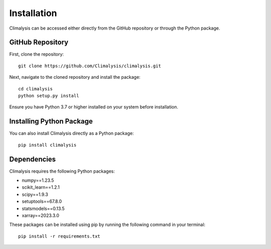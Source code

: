 ===============================================
Installation
===============================================

Climalysis can be accessed either directly from the GitHub repository or through the Python package.

GitHub Repository
-----------------

First, clone the repository::

    git clone https://github.com/Climalysis/climalysis.git

Next, navigate to the cloned repository and install the package::

    cd climalysis
    python setup.py install

Ensure you have Python 3.7 or higher installed on your system before installation.

Installing Python Package
-------------------------

You can also install Climalysis directly as a Python package::

    pip install climalysis

Dependencies
------------

Climalysis requires the following Python packages:

- numpy==1.23.5
- scikit_learn==1.2.1
- scipy==1.9.3
- setuptools==67.8.0
- statsmodels==0.13.5
- xarray==2023.3.0

These packages can be installed using pip by running the following command in your terminal::

    pip install -r requirements.txt
